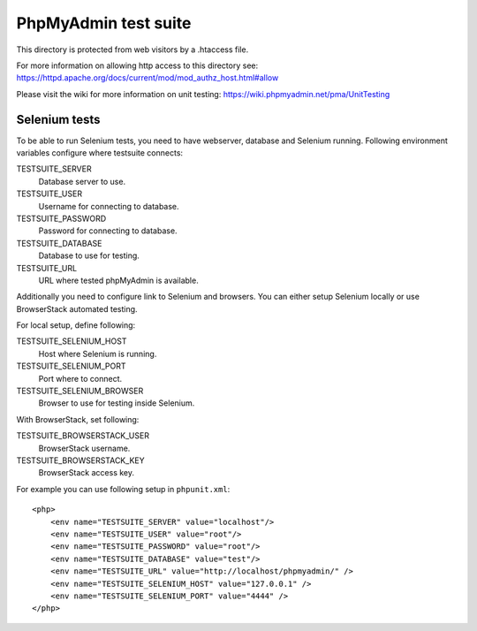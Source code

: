 PhpMyAdmin test suite
=====================

This directory is protected from web visitors by a .htaccess file.

For more information on allowing http access to this directory see:
https://httpd.apache.org/docs/current/mod/mod_authz_host.html#allow

Please visit the wiki for more information on unit testing:
https://wiki.phpmyadmin.net/pma/UnitTesting

Selenium tests
--------------

To be able to run Selenium tests, you need to have webserver, database
and Selenium running. Following environment variables configure where
testsuite connects:

TESTSUITE_SERVER
    Database server to use.
TESTSUITE_USER
    Username for connecting to database.
TESTSUITE_PASSWORD
    Password for connecting to database.
TESTSUITE_DATABASE
    Database to use for testing.
TESTSUITE_URL
    URL where tested phpMyAdmin is available.

Additionally you need to configure link to Selenium and browsers. You
can either setup Selenium locally or use BrowserStack automated testing.

For local setup, define following:

TESTSUITE_SELENIUM_HOST
    Host where Selenium is running.
TESTSUITE_SELENIUM_PORT
    Port where to connect.
TESTSUITE_SELENIUM_BROWSER
    Browser to use for testing inside Selenium.

With BrowserStack, set following:

TESTSUITE_BROWSERSTACK_USER
    BrowserStack username.
TESTSUITE_BROWSERSTACK_KEY
    BrowserStack access key.

For example you can use following setup in ``phpunit.xml``::

    <php>
        <env name="TESTSUITE_SERVER" value="localhost"/>
        <env name="TESTSUITE_USER" value="root"/>
        <env name="TESTSUITE_PASSWORD" value="root"/>
        <env name="TESTSUITE_DATABASE" value="test"/>
        <env name="TESTSUITE_URL" value="http://localhost/phpmyadmin/" />
        <env name="TESTSUITE_SELENIUM_HOST" value="127.0.0.1" />
        <env name="TESTSUITE_SELENIUM_PORT" value="4444" />
    </php>
